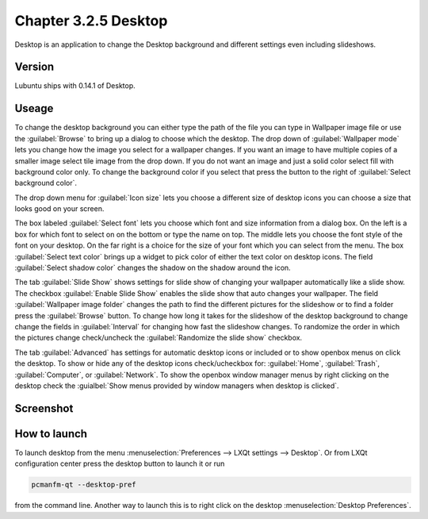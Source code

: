 Chapter 3.2.5 Desktop
=====================


Desktop is an application to change the Desktop background and different settings even including slideshows. 

Version
-------
Lubuntu ships with 0.14.1 of Desktop.

Useage
------
To change the desktop background you can either type the path of the file you can type in Wallpaper image file or use the :guilabel:`Browse` to bring up a dialog to choose which the desktop. The drop down of :guilabel:`Wallpaper mode` lets you change how the image you select for a wallpaper changes. If you want an image to have multiple copies of a smaller image select tile image from the drop down. If you do not want an image and just a solid color select fill with background color only. To change the background color if you select that press the button to the right of :guilabel:`Select background color`. 

The drop down menu for :guilabel:`Icon size` lets you choose a different size of desktop icons you can choose a size that looks good on your screen.


The box labeled :guilabel:`Select font` lets you choose which font and size information from a dialog box. On the left is a box for which font to select on on the bottom or type the name on top. The middle lets you choose the font style of the font on your desktop. On the far right is a choice for the size of your font which you can select from the menu. The box  :guilabel:`Select text color` brings up a widget to pick color of either the text color on desktop icons. The field :guilabel:`Select shadow color` changes the shadow on the shadow around the icon. 

The tab :guilabel:`Slide Show` shows settings for slide show of changing your wallpaper automatically like a slide show. The checkbox :guilabel:`Enable Slide Show` enables the slide show that auto changes your wallpaper. The field :guilabel:`Wallpaper image folder` changes the path to find the different pictures for the slideshow or to find a folder press the :guilabel:`Browse` button.  To change how long it takes for the slideshow of the desktop background to change change the fields in :guilabel:`Interval` for changing how fast the slideshow changes. To randomize the order in which the pictures change check/uncheck the :guilabel:`Randomize the slide show` checkbox. 

The tab :guilabel:`Advanced` has settings for automatic desktop icons or included or to show openbox menus on click the desktop. To show or hide any of the desktop icons check/ucheckbox for: :guilabel:`Home`, :guilabel:`Trash`, :guilabel:`Computer`, or :guilabel:`Network`. To show the openbox window manager menus by right clicking on the desktop check the :guialbel:`Show menus provided by window managers when desktop is clicked`.

Screenshot
----------
.. image:: desktop.png

How to launch
-------------
To launch desktop from the menu :menuselection:`Preferences --> LXQt settings --> Desktop`. Or from LXQt configuration center press the desktop button to launch it or run

.. code:: 

   pcmanfm-qt --desktop-pref
  
from the command line. Another way to launch this is to right click on the desktop :menuselection:`Desktop Preferences`.
